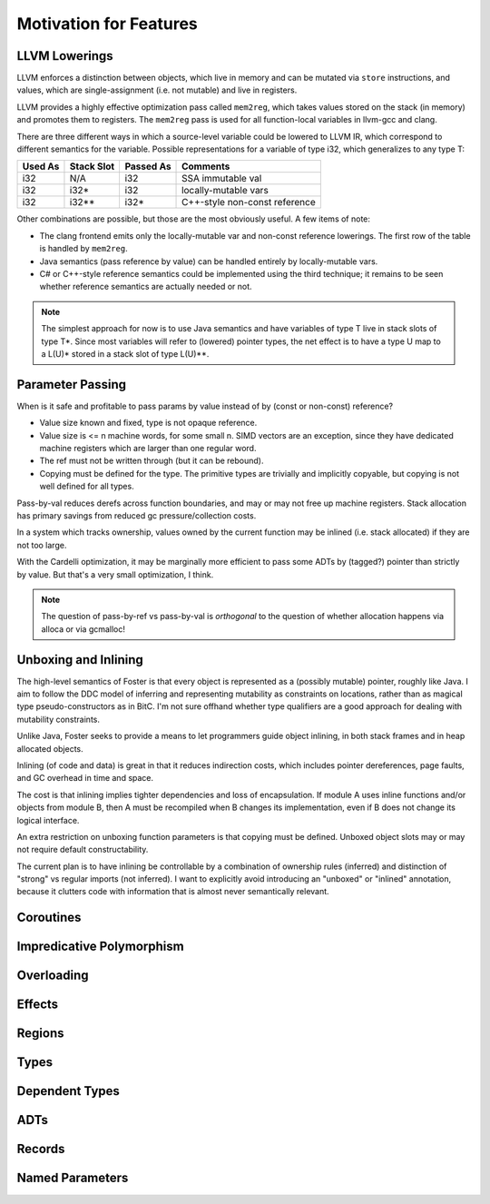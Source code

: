 Motivation for Features
=======================

LLVM Lowerings
--------------

LLVM enforces a distinction between objects, which live in memory
and can be mutated via ``store`` instructions,
and values, which are single-assignment (i.e. not mutable)
and live in registers.

LLVM provides a highly effective optimization pass called ``mem2reg``,
which takes values stored on the stack (in memory) and promotes them
to registers. The ``mem2reg`` pass is used for all function-local variables
in llvm-gcc and clang.

There are three different ways in which a source-level variable
could be lowered to LLVM IR, which correspond to different semantics
for the variable. Possible representations for a variable of type
i32, which generalizes to any type T:

=======  ==========   =========  ==============================

Used As  Stack Slot   Passed As  Comments

=======  ==========   =========  ==============================
i32      N/A          i32        SSA immutable val
i32      i32*         i32        locally-mutable vars
i32      i32**        i32*       C++-style non-const reference
=======  ==========   =========  ==============================

Other combinations are possible, but those are the most
obviously useful. A few items of note:


* The clang frontend emits only the locally-mutable var
  and non-const reference lowerings. The first row of the table
  is handled by ``mem2reg``.

* Java semantics (pass reference by value) can be handled
  entirely by locally-mutable vars.

* C# or C++-style reference semantics could be implemented using
  the third technique; it remains to be seen whether
  reference semantics are actually needed or not.

.. note::

  The simplest approach for now is to use Java semantics
  and have variables of type T live in stack slots of type T*.
  Since most variables will refer to (lowered) pointer types,
  the net effect is to have a type U map to a L(U)* stored
  in a stack slot of type L(U)**.

Parameter Passing
-----------------

When is it safe and profitable to pass params by value
instead of by (const or non-const) reference?

* Value size known and fixed, type is not opaque reference.
* Value size is <= n machine words, for some small n.
  SIMD vectors are an exception, since they have dedicated
  machine registers which are larger than one regular word.
* The ref must not be written through
  (but it can be rebound).
* Copying must be defined for the type. The primitive types
  are trivially and implicitly copyable, but copying is not
  well defined for all types.

Pass-by-val reduces derefs across function boundaries,
and may or may not free up machine registers. Stack
allocation has primary savings from reduced gc
pressure/collection costs.

In a system which tracks ownership, values owned by the
current function may be inlined (i.e. stack allocated)
if they are not too large.

With the Cardelli optimization, it may be marginally
more efficient to pass some ADTs by (tagged?) pointer
than strictly by value.  But that's a very small
optimization, I think.

.. note::
        The question of pass-by-ref vs pass-by-val is
        *orthogonal* to the question of whether
        allocation happens via alloca or via gcmalloc!

Unboxing and Inlining
---------------------

The high-level semantics of Foster is that every object is
represented as a (possibly mutable) pointer, roughly like
Java. I aim to follow the DDC model of inferring and
representing mutability as constraints on locations, rather
than as magical type pseudo-constructors as in BitC.
I'm not sure offhand whether type qualifiers are a good
approach for dealing with mutability constraints.

Unlike Java, Foster seeks to provide a means to let
programmers guide object inlining, in both stack frames and
in heap allocated objects.

Inlining (of code and data) is great in that it reduces
indirection costs, which includes pointer dereferences, page
faults, and GC overhead in time and space.

The cost is that inlining implies tighter dependencies and
loss of encapsulation.  If module A uses inline functions
and/or objects from module B, then A must be recompiled when
B changes its implementation, even if B does not change its
logical interface.

An extra restriction on unboxing function parameters is that
copying must be defined. Unboxed object slots may or may not
require default constructability.

The current plan is to have inlining be controllable by
a combination of ownership rules (inferred) and distinction of
"strong" vs regular imports (not inferred). I want to
explicitly avoid introducing an "unboxed" or "inlined"
annotation, because it clutters code with information that is
almost never semantically relevant.

Coroutines
----------

Impredicative Polymorphism
--------------------------

Overloading
-----------

Effects
-------

Regions
-------

Types
-----

Dependent Types
---------------

ADTs
----

Records
-------

Named Parameters
----------------


.. An interactive code sample::
..
..   >>> 1 + 1
..   2
..
.. A non-interactive code sample:
..
.. .. code-block:: haskell
..
..   Y f = f (Y f)
..
.. A shell example:
..
.. .. code-block:: bash
..
..   $ ccmake ../foster
..
.. Cool, eh?
..
.. Built |today|.
